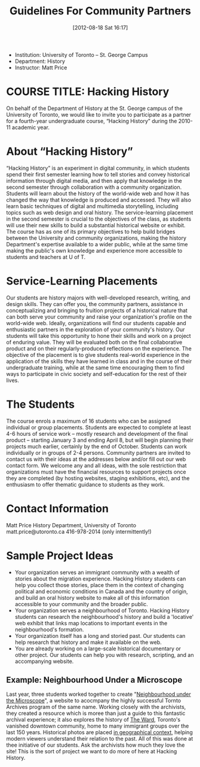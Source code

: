 #+POSTID: 66
#+DATE: [2012-08-18 Sat 16:17]
#+PARENT: Partners,  
#+TITLE: Guidelines For Community Partners
- Institution: University of Toronto – St. George Campus
- Department: History
- Instructor:  Matt Price

* COURSE TITLE: Hacking History
On behalf of the Department of History at the St. George campus of the University of Toronto, we would like to invite you to participate as a partner for a fourth-year undergraduate course, “Hacking History”  during the 2010-11 academic year.  
* About “Hacking History”
“Hacking History” is an experiment in digital community, in which students spend their first semester learning how to tell stories and convey historical information through digital media, and then apply that knowledge in the second semester through collaboration with a community organization.  Students will learn about the history of the world-wide web and how it has changed the way that knowledge is produced and accessed.  They will also learn basic techniques of digital and multimedia storytelling, including topics such as web design and oral history.  The service-learning placement in the second semester is crucial to the objectives of the class, as students will use their new skills to build a substantial historical website or exhibit.  The course has as one of its primary objectives to help build bridges between the University and community organizations, making the history Department's expertise available to a wider public, while at the same time making the public's own knowledge and experience more accessible to students and teachers at U of T.  

* Service-Learning Placements
Our students are history majors with well-developed research, writing, and design skills.  They can offer you, the community partners, assistance in conceptualizing and bringing to fruition projects of a historical nature that can both serve your community and raise your organization's profile on the world-wide web.  Ideally, organizations will find our students capable and enthusiastic partners in the exploration of your community's history.  Our students will take this opportunity to hone their skills and work on a project of enduring value.  They will be evaluated both on the final collaborative product and on their regularly-produced reflections on the experience.  The objective of the placement is to give students real-world experience in the application of the skills they have learned in class and in the course of their undergraduate training, while at the same time encouraging them to find ways to participate in civic society and self-education for the rest of their lives.
* The Students
The course enrols a maximum of 16 students who can be assigned individual or group placements.  Students are expected to complete at least 4-6 hours of service work – mostly research and development of the final product – starting January 3 and ending April 8, but will begin planning their projects much earlier, certainly by the end of October.  Students can work individually or in groups of 2-4 persons.  Community partners are invited to contact us with their ideas at the addresses below and/or fill out our web contact form.  We welcome any and all ideas, with the sole restriction that organizations must have the financial resources to support projects once they are completed (by hosting websites, staging exhibitions, etc), and the enthusiasm to offer thematic guidance to students as they work.  
* Contact Information
Matt Price
History Department, University of Toronto
matt.price@utoronto.ca
416-978-2014 (only intermittently!)

* Sample Project Ideas
+ Your organization serves an immigrant community with a wealth of stories about the migration experience.  Hacking History students can help you collect those stories, place them in the context of changing political and economic conditions in Canada and the country of origin, and build an oral history website to make all of this information accessible to your community and the broader public.
+ Your organization serves a neighbourhood of Toronto.  Hacking History students can research the neighbourhood's history and build a 'locative' web exhibit that links map locations to important events in the neighbourhood's formation. 
+ Your organization itself has a long and storied past.  Our students can help research that history and make it available on the web.
+ You are already working on a large-scale historical documentary or other project.  Our students can help you with research, scripting, and an accompanying website.

** Example: Neighbourhood Under a Microscope
Last year, three students worked together to create "[[http://microscope.hackinghistory.ca][Neighbourhood under the Microscope]]", a website to acocmpany the highly successful Tornto Archives program of the same name.  Working closely with the archivists, they created a resource which is moree than just a guide to this fantastic archival experience; it also explores the history of [[http://microscope.hackinghistory.ca/other-communities/][The Ward]], Toronto's vanished downtown community, home to many immigrant groups over the last 150 years.  Historical photos are placed [[http://microscope.hackinghistory.ca/?post_type%3Dhistorical-images&p%3D225][in geographical context]], helping modern viewers understand their relation to the past.  All of this was done at thee initiative of our students.  Ask  the archivists how much they love the site!  This is the sort of project we want to do more of here at Hacking History.

